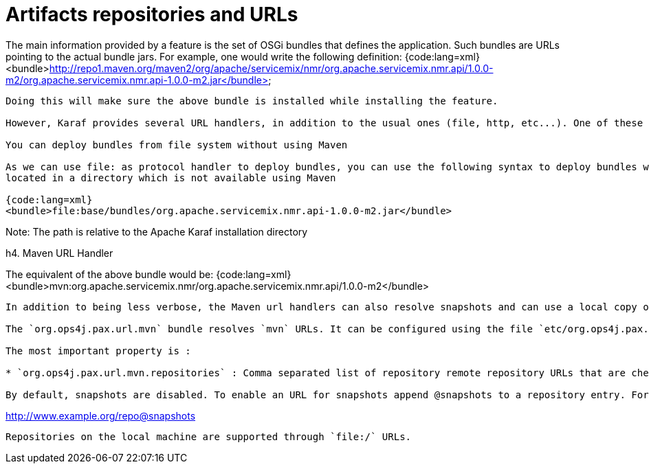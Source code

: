 =  Artifacts repositories and URLs

// TODO temp
The main information provided by a feature is the set of OSGi bundles that defines the application.  Such bundles are URLs pointing to the actual bundle jars.  For example, one would write the following definition:
{code:lang=xml}
<bundle>http://repo1.maven.org/maven2/org/apache/servicemix/nmr/org.apache.servicemix.nmr.api/1.0.0-m2/org.apache.servicemix.nmr.api-1.0.0-m2.jar</bundle>
----
Doing this will make sure the above bundle is installed while installing the feature.

However, Karaf provides several URL handlers, in addition to the usual ones (file, http, etc...). One of these is the Maven URL handler, which allow reusing maven repositories to point to the bundles.

You can deploy bundles from file system without using Maven

As we can use file: as protocol handler to deploy bundles, you can use the following syntax to deploy bundles when they are
located in a directory which is not available using Maven

{code:lang=xml}
<bundle>file:base/bundles/org.apache.servicemix.nmr.api-1.0.0-m2.jar</bundle>
----

Note: The path is relative to the Apache Karaf installation directory

h4. Maven URL Handler

The equivalent of the above bundle would be:
{code:lang=xml}
<bundle>mvn:org.apache.servicemix.nmr/org.apache.servicemix.nmr.api/1.0.0-m2</bundle>
----

In addition to being less verbose, the Maven url handlers can also resolve snapshots and can use a local copy of the jar if one is available in your Maven local repository.

The `org.ops4j.pax.url.mvn` bundle resolves `mvn` URLs. It can be configured using the file `etc/org.ops4j.pax.url.cfg`

The most important property is :

* `org.ops4j.pax.url.mvn.repositories` : Comma separated list of repository remote repository URLs that are checked in order of occurence when resolving maven artifacts

By default, snapshots are disabled. To enable an URL for snapshots append @snapshots to a repository entry. For example

----
http://www.example.org/repo@snapshots
----

Repositories on the local machine are supported through `file:/` URLs.